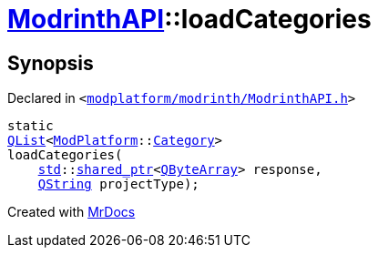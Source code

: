 [#ModrinthAPI-loadCategories]
= xref:ModrinthAPI.adoc[ModrinthAPI]::loadCategories
:relfileprefix: ../
:mrdocs:


== Synopsis

Declared in `&lt;https://github.com/PrismLauncher/PrismLauncher/blob/develop/modplatform/modrinth/ModrinthAPI.h#L34[modplatform&sol;modrinth&sol;ModrinthAPI&period;h]&gt;`

[source,cpp,subs="verbatim,replacements,macros,-callouts"]
----
static
xref:QList.adoc[QList]&lt;xref:ModPlatform.adoc[ModPlatform]::xref:ModPlatform/Category.adoc[Category]&gt;
loadCategories(
    xref:std.adoc[std]::xref:std/shared_ptr.adoc[shared&lowbar;ptr]&lt;xref:QByteArray.adoc[QByteArray]&gt; response,
    xref:QString.adoc[QString] projectType);
----



[.small]#Created with https://www.mrdocs.com[MrDocs]#
